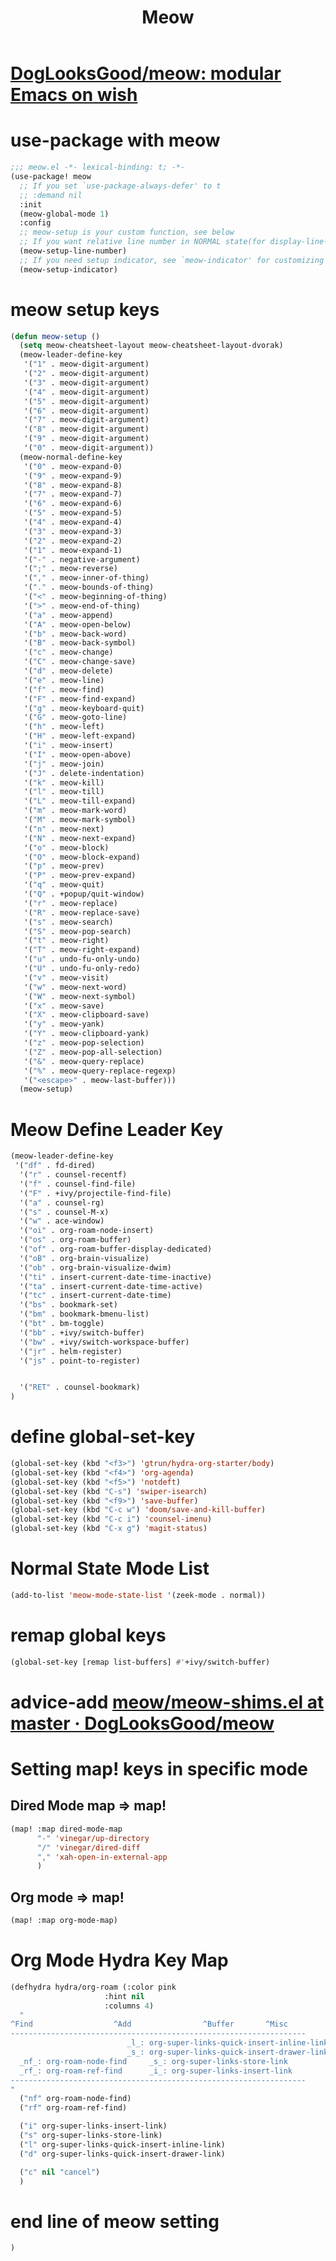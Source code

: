 #+TITLE: Meow


* [[https://github.com/DogLooksGood/meow][DogLooksGood/meow: modular Emacs on wish]]
* use-package with meow
#+begin_src emacs-lisp :tangle "meow.el"
;;; meow.el -*- lexical-binding: t; -*-
(use-package! meow
  ;; If you set `use-package-always-defer' to t
  ;; :demand nil
  :init
  (meow-global-mode 1)
  :config
  ;; meow-setup is your custom function, see below
  ;; If you want relative line number in NORMAL state(for display-line-numbers-mode)
  (meow-setup-line-number)
  ;; If you need setup indicator, see `meow-indicator' for customizing by hand.
  (meow-setup-indicator)
#+end_src

* meow setup keys

#+begin_src emacs-lisp :tangle "meow.el"
(defun meow-setup ()
  (setq meow-cheatsheet-layout meow-cheatsheet-layout-dvorak)
  (meow-leader-define-key
   '("1" . meow-digit-argument)
   '("2" . meow-digit-argument)
   '("3" . meow-digit-argument)
   '("4" . meow-digit-argument)
   '("5" . meow-digit-argument)
   '("6" . meow-digit-argument)
   '("7" . meow-digit-argument)
   '("8" . meow-digit-argument)
   '("9" . meow-digit-argument)
   '("0" . meow-digit-argument))
  (meow-normal-define-key
   '("0" . meow-expand-0)
   '("9" . meow-expand-9)
   '("8" . meow-expand-8)
   '("7" . meow-expand-7)
   '("6" . meow-expand-6)
   '("5" . meow-expand-5)
   '("4" . meow-expand-4)
   '("3" . meow-expand-3)
   '("2" . meow-expand-2)
   '("1" . meow-expand-1)
   '("-" . negative-argument)
   '(";" . meow-reverse)
   '("," . meow-inner-of-thing)
   '("." . meow-bounds-of-thing)
   '("<" . meow-beginning-of-thing)
   '(">" . meow-end-of-thing)
   '("a" . meow-append)
   '("A" . meow-open-below)
   '("b" . meow-back-word)
   '("B" . meow-back-symbol)
   '("c" . meow-change)
   '("C" . meow-change-save)
   '("d" . meow-delete)
   '("e" . meow-line)
   '("f" . meow-find)
   '("F" . meow-find-expand)
   '("g" . meow-keyboard-quit)
   '("G" . meow-goto-line)
   '("h" . meow-left)
   '("H" . meow-left-expand)
   '("i" . meow-insert)
   '("I" . meow-open-above)
   '("j" . meow-join)
   '("J" . delete-indentation)
   '("k" . meow-kill)
   '("l" . meow-till)
   '("L" . meow-till-expand)
   '("m" . meow-mark-word)
   '("M" . meow-mark-symbol)
   '("n" . meow-next)
   '("N" . meow-next-expand)
   '("o" . meow-block)
   '("O" . meow-block-expand)
   '("p" . meow-prev)
   '("P" . meow-prev-expand)
   '("q" . meow-quit)
   '("Q" . +popup/quit-window)
   '("r" . meow-replace)
   '("R" . meow-replace-save)
   '("s" . meow-search)
   '("S" . meow-pop-search)
   '("t" . meow-right)
   '("T" . meow-right-expand)
   '("u" . undo-fu-only-undo)
   '("U" . undo-fu-only-redo)
   '("v" . meow-visit)
   '("w" . meow-next-word)
   '("W" . meow-next-symbol)
   '("x" . meow-save)
   '("X" . meow-clipboard-save)
   '("y" . meow-yank)
   '("Y" . meow-clipboard-yank)
   '("z" . meow-pop-selection)
   '("Z" . meow-pop-all-selection)
   '("&" . meow-query-replace)
   '("%" . meow-query-replace-regexp)
   '("<escape>" . meow-last-buffer)))
  (meow-setup)
#+end_src

#+RESULTS:
| meow-expand-0 | meow-expand-9 | meow-expand-8 | meow-expand-7 | meow-expand-6 | meow-expand-5 | meow-expand-4 | meow-expand-3 | meow-expand-2 | meow-expand-1 | negative-argument | meow-reverse | meow-inner-of-thing | meow-bounds-of-thing | meow-beginning-of-thing | meow-end-of-thing | meow-append | meow-open-below | meow-back-word | meow-back-symbol | meow-change | meow-change-save | meow-delete | meow-line | meow-find | meow-find-expand | meow-keyboard-quit | meow-goto-line | meow-left | meow-left-expand | meow-insert | meow-open-above | meow-join | delete-indentation | meow-kill | meow-till | meow-till-expand | meow-mark-word | meow-mark-symbol | meow-next | meow-next-expand | meow-block | meow-block-expand | meow-prev | meow-prev-expand | meow-quit | +popup/quit-window | meow-replace | meow-replace-save | meow-search | meow-pop-search | meow-right | meow-right-expand | undo-fu-only-undo | undo-fu-only-redo | meow-visit | meow-next-word | meow-next-symbol | meow-save | meow-clipboard-save | meow-yank | meow-clipboard-yank | meow-pop-selection | meow-pop-all-selection | meow-query-replace | meow-query-replace-regexp | meow-last-buffer |

* Meow Define Leader Key

#+begin_src emacs-lisp :tangle "meow.el"
(meow-leader-define-key
 '("df" . fd-dired)
  '("r" . counsel-recentf)
  '("f" . counsel-find-file)
  '("F" . +ivy/projectile-find-file)
  '("a" . counsel-rg)
  '("s" . counsel-M-x)
  '("w" . ace-window)
  '("oi" . org-roam-node-insert)
  '("os" . org-roam-buffer)
  '("of" . org-roam-buffer-display-dedicated)
  '("oB" . org-brain-visualize)
  '("ob" . org-brain-visualize-dwim)
  '("ti" . insert-current-date-time-inactive)
  '("ta" . insert-current-date-time-active)
  '("tc" . insert-current-date-time)
  '("bs" . bookmark-set)
  '("bm" . bookmark-bmenu-list)
  '("bt" . bm-toggle)
  '("bb" . +ivy/switch-buffer)
  '("bw" . +ivy/switch-workspace-buffer)
  '("jr" . helm-register)
  '("js" . point-to-register)


  '("RET" . counsel-bookmark)
)
#+end_src

#+RESULTS:
| fd-dired | counsel-recentf | counsel-find-file | +ivy/projectile-find-file | counsel-rg | counsel-M-x | ace-window | org-roam-node-insert | org-roam-buffer | org-roam-buffer-display-dedicated | org-brain-visualize | org-brain-visualize-dwim | insert-current-date-time-inactive | insert-current-date-time-active | insert-current-date-time | bookmark-set | bookmark-bmenu-list | bm-toggle | +ivy/switch-buffer | +ivy/switch-workspace-buffer | helm-register | point-to-register | counsel-bookmark |

* define global-set-key
#+begin_src emacs-lisp :tangle "meow.el"
(global-set-key (kbd "<f3>") 'gtrun/hydra-org-starter/body)
(global-set-key (kbd "<f4>") 'org-agenda)
(global-set-key (kbd "<f5>") 'notdeft)
(global-set-key (kbd "C-s") 'swiper-isearch)
(global-set-key (kbd "<f9>") 'save-buffer)
(global-set-key (kbd "C-c w") 'doom/save-and-kill-buffer)
(global-set-key (kbd "C-c i") 'counsel-imenu)
(global-set-key (kbd "C-x g") 'magit-status)

#+end_src

#+RESULTS:
: magit-status
* Normal State Mode List
#+begin_src emacs-lisp :tangle "meow.el"
(add-to-list 'meow-mode-state-list '(zeek-mode . normal))
#+end_src

* remap global keys

#+begin_src emacs-lisp :tangle "meow.el"
(global-set-key [remap list-buffers] #'+ivy/switch-buffer)
#+end_src

* advice-add [[https://github.com/DogLooksGood/meow/blob/master/meow-shims.el#L86-L115][meow/meow-shims.el at master · DogLooksGood/meow]]
* Setting map! keys in specific mode
** Dired Mode map => map!
#+begin_src emacs-lisp :tangle "meow.el"
(map! :map dired-mode-map
      "-" 'vinegar/up-directory
      "/" 'vinegar/dired-diff
      "," 'xah-open-in-external-app
      )
#+end_src
** Org mode => map!

#+begin_src emacs-lisp :tangle "meow.el"
(map! :map org-mode-map)
#+end_src

* Org Mode Hydra Key Map
#+begin_src emacs-lisp :tangle "meow.el" :colnames yes
(defhydra hydra/org-roam (:color pink
                     :hint nil
                     :columns 4)
  "
^Find                  ^Add                ^Buffer       ^Misc
------------------------------------------------------------------
                          _l_: org-super-links-quick-insert-inline-link
                          _s_: org-super-links-quick-insert-drawer-link
  _nf_: org-roam-node-find     _s_: org-super-links-store-link
  _rf_: org-roam-ref-find      _i_: org-super-links-insert-link
------------------------------------------------------------------
"
  ("nf" org-roam-node-find)
  ("rf" org-roam-ref-find)

  ("i" org-super-links-insert-link)
  ("s" org-super-links-store-link)
  ("l" org-super-links-quick-insert-inline-link)
  ("d" org-super-links-quick-insert-drawer-link)

  ("c" nil "cancel")
  )
#+end_src

#+RESULTS:
: hydra/org-roam/body



* end line of meow setting
#+begin_src emacs-lisp :tangle "meow.el"
 )
#+end_src
